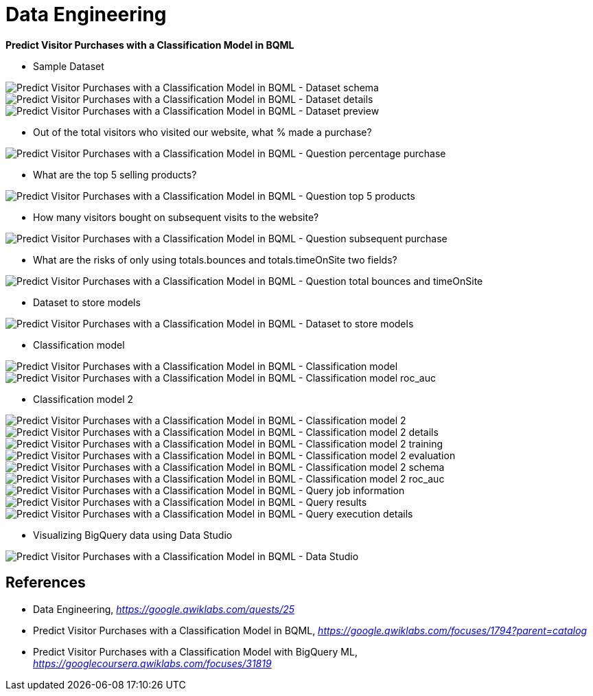Data Engineering
================

**Predict Visitor Purchases with a Classification Model in BQML**

- Sample Dataset

image::Predict Visitor Purchases with a Classification Model in BQML - Dataset schema.png[Predict Visitor Purchases with a Classification Model in BQML - Dataset schema]

image::Predict Visitor Purchases with a Classification Model in BQML - Dataset details.png[Predict Visitor Purchases with a Classification Model in BQML - Dataset details]

image::Predict Visitor Purchases with a Classification Model in BQML - Dataset preview.png[Predict Visitor Purchases with a Classification Model in BQML - Dataset preview]

- Out of the total visitors who visited our website, what % made a purchase?

image::Predict Visitor Purchases with a Classification Model in BQML - Question percentage purchase.png[Predict Visitor Purchases with a Classification Model in BQML - Question percentage purchase]

- What are the top 5 selling products?

image::Predict Visitor Purchases with a Classification Model in BQML - Question top 5 products.png[Predict Visitor Purchases with a Classification Model in BQML - Question top 5 products]

- How many visitors bought on subsequent visits to the website?

image::Predict Visitor Purchases with a Classification Model in BQML - Question subsequent purchase.png[Predict Visitor Purchases with a Classification Model in BQML - Question subsequent purchase]

- What are the risks of only using totals.bounces and totals.timeOnSite two fields?

image::Predict Visitor Purchases with a Classification Model in BQML - Question total bounces and timeOnSite.png[Predict Visitor Purchases with a Classification Model in BQML - Question total bounces and timeOnSite]

- Dataset to store models

image::Predict Visitor Purchases with a Classification Model in BQML - Dataset to store models.png[Predict Visitor Purchases with a Classification Model in BQML - Dataset to store models]

- Classification model

image::Predict Visitor Purchases with a Classification Model in BQML - Classification model.png[Predict Visitor Purchases with a Classification Model in BQML - Classification model]

image::Predict Visitor Purchases with a Classification Model in BQML - Classification model roc_auc.png[Predict Visitor Purchases with a Classification Model in BQML - Classification model roc_auc]

- Classification model 2

image::Predict Visitor Purchases with a Classification Model in BQML - Classification model 2.png[Predict Visitor Purchases with a Classification Model in BQML - Classification model 2]

image::Predict Visitor Purchases with a Classification Model in BQML - Classification model 2 details.png[Predict Visitor Purchases with a Classification Model in BQML - Classification model 2 details]

image::Predict Visitor Purchases with a Classification Model in BQML - Classification model 2 training.png[Predict Visitor Purchases with a Classification Model in BQML - Classification model 2 training]

image::Predict Visitor Purchases with a Classification Model in BQML - Classification model 2 evaluation.png[Predict Visitor Purchases with a Classification Model in BQML - Classification model 2 evaluation]

image::Predict Visitor Purchases with a Classification Model in BQML - Classification model 2 schema.png[Predict Visitor Purchases with a Classification Model in BQML - Classification model 2 schema]

image::Predict Visitor Purchases with a Classification Model in BQML - Classification model 2 roc_auc.png[Predict Visitor Purchases with a Classification Model in BQML - Classification model 2 roc_auc]

image::Predict Visitor Purchases with a Classification Model in BQML - Query job information.png[Predict Visitor Purchases with a Classification Model in BQML - Query job information]

image::Predict Visitor Purchases with a Classification Model in BQML - Query results.png[Predict Visitor Purchases with a Classification Model in BQML - Query results]

image::Predict Visitor Purchases with a Classification Model in BQML - Query execution details.png[Predict Visitor Purchases with a Classification Model in BQML - Query execution details]

- Visualizing BigQuery data using Data Studio

image::Predict Visitor Purchases with a Classification Model in BQML - Data Studio.png[Predict Visitor Purchases with a Classification Model in BQML - Data Studio]


References
----------

- Data Engineering, _https://google.qwiklabs.com/quests/25_
- Predict Visitor Purchases with a Classification Model in BQML, _https://google.qwiklabs.com/focuses/1794?parent=catalog_
- Predict Visitor Purchases with a Classification Model with BigQuery ML, _https://googlecoursera.qwiklabs.com/focuses/31819_